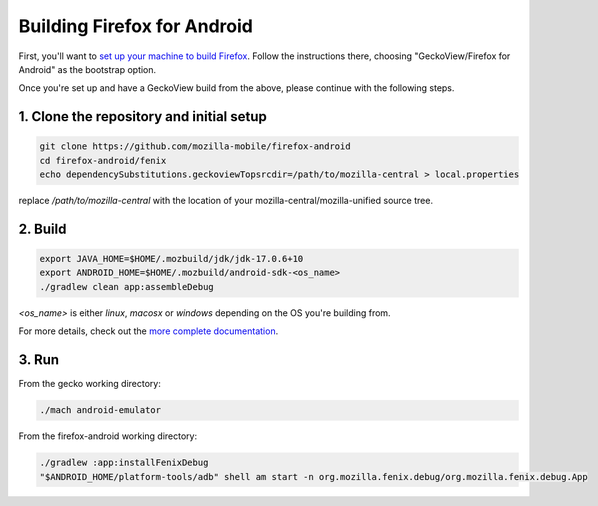 Building Firefox for Android
============================

First, you'll want to `set up your machine to build Firefox </setup>`_.
Follow the instructions there, choosing "GeckoView/Firefox for Android" as
the bootstrap option.

Once you're set up and have a GeckoView build from the above, please
continue with the following steps.

1. Clone the repository and initial setup
-----------------------------------------

.. code-block:: shell

    git clone https://github.com/mozilla-mobile/firefox-android
    cd firefox-android/fenix
    echo dependencySubstitutions.geckoviewTopsrcdir=/path/to/mozilla-central > local.properties

replace `/path/to/mozilla-central` with the location of your mozilla-central/mozilla-unified source tree.

2. Build
--------

.. code-block:: shell

    export JAVA_HOME=$HOME/.mozbuild/jdk/jdk-17.0.6+10
    export ANDROID_HOME=$HOME/.mozbuild/android-sdk-<os_name>
    ./gradlew clean app:assembleDebug

`<os_name>` is either `linux`, `macosx` or `windows` depending on the OS you're building from.


For more details, check out the `more complete documentation <https://github.com/mozilla-mobile/firefox-android/tree/main/fenix>`_.

3. Run
------

From the gecko working directory:

.. code-block:: shell

    ./mach android-emulator


From the firefox-android working directory:

.. code-block:: shell

   ./gradlew :app:installFenixDebug
   "$ANDROID_HOME/platform-tools/adb" shell am start -n org.mozilla.fenix.debug/org.mozilla.fenix.debug.App
